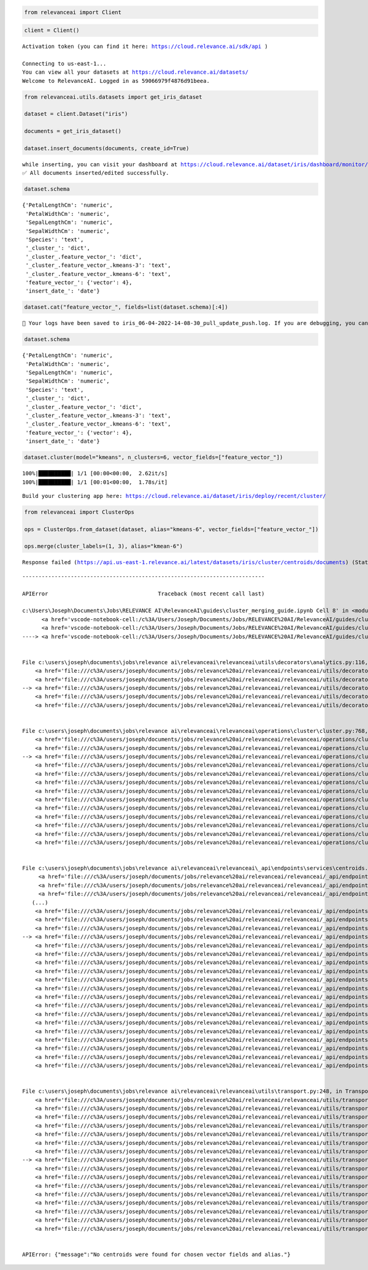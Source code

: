 .. code:: ipython3

    from relevanceai import Client

.. code:: ipython3

    client = Client()


.. parsed-literal::

    Activation token (you can find it here: https://cloud.relevance.ai/sdk/api )

    Connecting to us-east-1...
    You can view all your datasets at https://cloud.relevance.ai/datasets/
    Welcome to RelevanceAI. Logged in as 59066979f4876d91beea.


.. code:: ipython3

    from relevanceai.utils.datasets import get_iris_dataset

    dataset = client.Dataset("iris")

    documents = get_iris_dataset()

    dataset.insert_documents(documents, create_id=True)


.. parsed-literal::

    while inserting, you can visit your dashboard at https://cloud.relevance.ai/dataset/iris/dashboard/monitor/
    ✅ All documents inserted/edited successfully.


.. code:: ipython3

    dataset.schema




.. parsed-literal::

    {'PetalLengthCm': 'numeric',
     'PetalWidthCm': 'numeric',
     'SepalLengthCm': 'numeric',
     'SepalWidthCm': 'numeric',
     'Species': 'text',
     '_cluster_': 'dict',
     '_cluster_.feature_vector_': 'dict',
     '_cluster_.feature_vector_.kmeans-3': 'text',
     '_cluster_.feature_vector_.kmeans-6': 'text',
     'feature_vector_': {'vector': 4},
     'insert_date_': 'date'}



.. code:: ipython3

    dataset.cat("feature_vector_", fields=list(dataset.schema)[:4])


.. parsed-literal::

    📌 Your logs have been saved to iris_06-04-2022-14-08-30_pull_update_push.log. If you are debugging, you can turn file logging off by setting `log_to_file=False`.📌


.. code:: ipython3

    dataset.schema




.. parsed-literal::

    {'PetalLengthCm': 'numeric',
     'PetalWidthCm': 'numeric',
     'SepalLengthCm': 'numeric',
     'SepalWidthCm': 'numeric',
     'Species': 'text',
     '_cluster_': 'dict',
     '_cluster_.feature_vector_': 'dict',
     '_cluster_.feature_vector_.kmeans-3': 'text',
     '_cluster_.feature_vector_.kmeans-6': 'text',
     'feature_vector_': {'vector': 4},
     'insert_date_': 'date'}



.. code:: ipython3

    dataset.cluster(model="kmeans", n_clusters=6, vector_fields=["feature_vector_"])


.. parsed-literal::

    100%|██████████| 1/1 [00:00<00:00,  2.62it/s]
    100%|██████████| 1/1 [00:01<00:00,  1.78s/it]


.. parsed-literal::

    Build your clustering app here: https://cloud.relevance.ai/dataset/iris/deploy/recent/cluster/


.. code:: ipython3

    from relevanceai import ClusterOps

    ops = ClusterOps.from_dataset(dataset, alias="kmeans-6", vector_fields=["feature_vector_"])

    ops.merge(cluster_labels=(1, 3), alias="kmean-6")


.. parsed-literal::

    Response failed (https://api.us-east-1.relevance.ai/latest/datasets/iris/cluster/centroids/documents) (Status: 404 Response: {"message":"No centroids were found for chosen vector fields and alias."})


::


    ---------------------------------------------------------------------------

    APIError                                  Traceback (most recent call last)

    c:\Users\Joseph\Documents\Jobs\RELEVANCE AI\RelevanceAI\guides\cluster_merging_guide.ipynb Cell 8' in <module>
          <a href='vscode-notebook-cell:/c%3A/Users/Joseph/Documents/Jobs/RELEVANCE%20AI/RelevanceAI/guides/cluster_merging_guide.ipynb#ch0000008?line=0'>1</a> from relevanceai import ClusterOps
          <a href='vscode-notebook-cell:/c%3A/Users/Joseph/Documents/Jobs/RELEVANCE%20AI/RelevanceAI/guides/cluster_merging_guide.ipynb#ch0000008?line=2'>3</a> ops = ClusterOps.from_dataset(dataset, alias="kmeans-6", vector_fields=["feature_vector_"])
    ----> <a href='vscode-notebook-cell:/c%3A/Users/Joseph/Documents/Jobs/RELEVANCE%20AI/RelevanceAI/guides/cluster_merging_guide.ipynb#ch0000008?line=4'>5</a> ops.merge(cluster_labels=(1, 3), alias="kmean-6")


    File c:\users\joseph\documents\jobs\relevance ai\relevanceai\relevanceai\utils\decorators\analytics.py:116, in track.<locals>.wrapper(*args, **kwargs)
        <a href='file:///c%3A/users/joseph/documents/jobs/relevance%20ai/relevanceai/relevanceai/utils/decorators/analytics.py?line=113'>114</a>     pass
        <a href='file:///c%3A/users/joseph/documents/jobs/relevance%20ai/relevanceai/relevanceai/utils/decorators/analytics.py?line=114'>115</a> try:
    --> <a href='file:///c%3A/users/joseph/documents/jobs/relevance%20ai/relevanceai/relevanceai/utils/decorators/analytics.py?line=115'>116</a>     return func(*args, **kwargs)
        <a href='file:///c%3A/users/joseph/documents/jobs/relevance%20ai/relevanceai/relevanceai/utils/decorators/analytics.py?line=116'>117</a> finally:
        <a href='file:///c%3A/users/joseph/documents/jobs/relevance%20ai/relevanceai/relevanceai/utils/decorators/analytics.py?line=117'>118</a>     os.environ[TRANSIT_ENV_VAR] = "FALSE"


    File c:\users\joseph\documents\jobs\relevance ai\relevanceai\relevanceai\operations\cluster\cluster.py:768, in ClusterOps.merge(self, cluster_labels, alias, show_progress_bar)
        <a href='file:///c%3A/users/joseph/documents/jobs/relevance%20ai/relevanceai/relevanceai/operations/cluster/cluster.py?line=764'>765</a>     alias = "communitydetection"
        <a href='file:///c%3A/users/joseph/documents/jobs/relevance%20ai/relevanceai/relevanceai/operations/cluster/cluster.py?line=765'>766</a>     print("No alias given, assuming `communitydetection`")
    --> <a href='file:///c%3A/users/joseph/documents/jobs/relevance%20ai/relevanceai/relevanceai/operations/cluster/cluster.py?line=767'>768</a> centroid_documents = self.services.cluster.centroids.list(
        <a href='file:///c%3A/users/joseph/documents/jobs/relevance%20ai/relevanceai/relevanceai/operations/cluster/cluster.py?line=768'>769</a>     dataset_id=self.dataset_id,
        <a href='file:///c%3A/users/joseph/documents/jobs/relevance%20ai/relevanceai/relevanceai/operations/cluster/cluster.py?line=769'>770</a>     vector_fields=[self.vector_field],
        <a href='file:///c%3A/users/joseph/documents/jobs/relevance%20ai/relevanceai/relevanceai/operations/cluster/cluster.py?line=770'>771</a>     alias=alias,
        <a href='file:///c%3A/users/joseph/documents/jobs/relevance%20ai/relevanceai/relevanceai/operations/cluster/cluster.py?line=771'>772</a> )["results"]
        <a href='file:///c%3A/users/joseph/documents/jobs/relevance%20ai/relevanceai/relevanceai/operations/cluster/cluster.py?line=773'>774</a> relevant_centroids = [
        <a href='file:///c%3A/users/joseph/documents/jobs/relevance%20ai/relevanceai/relevanceai/operations/cluster/cluster.py?line=774'>775</a>     centroid["centroid_vector"]
        <a href='file:///c%3A/users/joseph/documents/jobs/relevance%20ai/relevanceai/relevanceai/operations/cluster/cluster.py?line=775'>776</a>     for centroid in centroid_documents
        <a href='file:///c%3A/users/joseph/documents/jobs/relevance%20ai/relevanceai/relevanceai/operations/cluster/cluster.py?line=776'>777</a>     if any(f"-{cluster}" in centroid["_id"] for cluster in cluster_labels)
        <a href='file:///c%3A/users/joseph/documents/jobs/relevance%20ai/relevanceai/relevanceai/operations/cluster/cluster.py?line=777'>778</a> ]
        <a href='file:///c%3A/users/joseph/documents/jobs/relevance%20ai/relevanceai/relevanceai/operations/cluster/cluster.py?line=778'>779</a> new_centroid = np.array(relevant_centroids).mean(0).tolist()


    File c:\users\joseph\documents\jobs\relevance ai\relevanceai\relevanceai\_api\endpoints\services\centroids.py:122, in CentroidsClient.list(self, dataset_id, vector_fields, cluster_ids, alias, page_size, cursor, page, include_vector, similarity_metric)
         <a href='file:///c%3A/users/joseph/documents/jobs/relevance%20ai/relevanceai/relevanceai/_api/endpoints/services/centroids.py?line=94'>95</a> """
         <a href='file:///c%3A/users/joseph/documents/jobs/relevance%20ai/relevanceai/relevanceai/_api/endpoints/services/centroids.py?line=95'>96</a> Retrieve the cluster centroids by IDs
         <a href='file:///c%3A/users/joseph/documents/jobs/relevance%20ai/relevanceai/relevanceai/_api/endpoints/services/centroids.py?line=96'>97</a>
       (...)
        <a href='file:///c%3A/users/joseph/documents/jobs/relevance%20ai/relevanceai/relevanceai/_api/endpoints/services/centroids.py?line=117'>118</a>     Similarity Metric, choose from ['cosine', 'l1', 'l2', 'dp']
        <a href='file:///c%3A/users/joseph/documents/jobs/relevance%20ai/relevanceai/relevanceai/_api/endpoints/services/centroids.py?line=118'>119</a> """
        <a href='file:///c%3A/users/joseph/documents/jobs/relevance%20ai/relevanceai/relevanceai/_api/endpoints/services/centroids.py?line=119'>120</a> cluster_ids = [] if cluster_ids is None else cluster_ids
    --> <a href='file:///c%3A/users/joseph/documents/jobs/relevance%20ai/relevanceai/relevanceai/_api/endpoints/services/centroids.py?line=121'>122</a> return self.make_http_request(
        <a href='file:///c%3A/users/joseph/documents/jobs/relevance%20ai/relevanceai/relevanceai/_api/endpoints/services/centroids.py?line=122'>123</a>     f"/datasets/{dataset_id}/cluster/centroids/documents",
        <a href='file:///c%3A/users/joseph/documents/jobs/relevance%20ai/relevanceai/relevanceai/_api/endpoints/services/centroids.py?line=123'>124</a>     method="POST",
        <a href='file:///c%3A/users/joseph/documents/jobs/relevance%20ai/relevanceai/relevanceai/_api/endpoints/services/centroids.py?line=124'>125</a>     parameters={
        <a href='file:///c%3A/users/joseph/documents/jobs/relevance%20ai/relevanceai/relevanceai/_api/endpoints/services/centroids.py?line=125'>126</a>         # "dataset_id": dataset_id,
        <a href='file:///c%3A/users/joseph/documents/jobs/relevance%20ai/relevanceai/relevanceai/_api/endpoints/services/centroids.py?line=126'>127</a>         "cluster_ids": cluster_ids,
        <a href='file:///c%3A/users/joseph/documents/jobs/relevance%20ai/relevanceai/relevanceai/_api/endpoints/services/centroids.py?line=127'>128</a>         "vector_fields": vector_fields,
        <a href='file:///c%3A/users/joseph/documents/jobs/relevance%20ai/relevanceai/relevanceai/_api/endpoints/services/centroids.py?line=128'>129</a>         "alias": alias,
        <a href='file:///c%3A/users/joseph/documents/jobs/relevance%20ai/relevanceai/relevanceai/_api/endpoints/services/centroids.py?line=129'>130</a>         "page_size": page_size,
        <a href='file:///c%3A/users/joseph/documents/jobs/relevance%20ai/relevanceai/relevanceai/_api/endpoints/services/centroids.py?line=130'>131</a>         "cursor": cursor,
        <a href='file:///c%3A/users/joseph/documents/jobs/relevance%20ai/relevanceai/relevanceai/_api/endpoints/services/centroids.py?line=131'>132</a>         "page": page,
        <a href='file:///c%3A/users/joseph/documents/jobs/relevance%20ai/relevanceai/relevanceai/_api/endpoints/services/centroids.py?line=132'>133</a>         "include_vector": include_vector,
        <a href='file:///c%3A/users/joseph/documents/jobs/relevance%20ai/relevanceai/relevanceai/_api/endpoints/services/centroids.py?line=133'>134</a>         "similarity_metric": similarity_metric,
        <a href='file:///c%3A/users/joseph/documents/jobs/relevance%20ai/relevanceai/relevanceai/_api/endpoints/services/centroids.py?line=134'>135</a>         "vector_field": "",
        <a href='file:///c%3A/users/joseph/documents/jobs/relevance%20ai/relevanceai/relevanceai/_api/endpoints/services/centroids.py?line=135'>136</a>     },
        <a href='file:///c%3A/users/joseph/documents/jobs/relevance%20ai/relevanceai/relevanceai/_api/endpoints/services/centroids.py?line=136'>137</a> )


    File c:\users\joseph\documents\jobs\relevance ai\relevanceai\relevanceai\utils\transport.py:248, in Transport.make_http_request(self, endpoint, method, parameters, base_url, output_format, raise_error)
        <a href='file:///c%3A/users/joseph/documents/jobs/relevance%20ai/relevanceai/relevanceai/utils/transport.py?line=240'>241</a>     self._log_response_fail(
        <a href='file:///c%3A/users/joseph/documents/jobs/relevance%20ai/relevanceai/relevanceai/utils/transport.py?line=241'>242</a>         base_url,
        <a href='file:///c%3A/users/joseph/documents/jobs/relevance%20ai/relevanceai/relevanceai/utils/transport.py?line=242'>243</a>         endpoint,
        <a href='file:///c%3A/users/joseph/documents/jobs/relevance%20ai/relevanceai/relevanceai/utils/transport.py?line=243'>244</a>         response.status_code,
        <a href='file:///c%3A/users/joseph/documents/jobs/relevance%20ai/relevanceai/relevanceai/utils/transport.py?line=244'>245</a>         response.content.decode(),
        <a href='file:///c%3A/users/joseph/documents/jobs/relevance%20ai/relevanceai/relevanceai/utils/transport.py?line=245'>246</a>     )
        <a href='file:///c%3A/users/joseph/documents/jobs/relevance%20ai/relevanceai/relevanceai/utils/transport.py?line=246'>247</a>     if raise_error:
    --> <a href='file:///c%3A/users/joseph/documents/jobs/relevance%20ai/relevanceai/relevanceai/utils/transport.py?line=247'>248</a>         raise APIError(response.content.decode())
        <a href='file:///c%3A/users/joseph/documents/jobs/relevance%20ai/relevanceai/relevanceai/utils/transport.py?line=249'>250</a> # Retry other errors
        <a href='file:///c%3A/users/joseph/documents/jobs/relevance%20ai/relevanceai/relevanceai/utils/transport.py?line=250'>251</a> else:
        <a href='file:///c%3A/users/joseph/documents/jobs/relevance%20ai/relevanceai/relevanceai/utils/transport.py?line=251'>252</a>     self._log_response_fail(
        <a href='file:///c%3A/users/joseph/documents/jobs/relevance%20ai/relevanceai/relevanceai/utils/transport.py?line=252'>253</a>         base_url,
        <a href='file:///c%3A/users/joseph/documents/jobs/relevance%20ai/relevanceai/relevanceai/utils/transport.py?line=253'>254</a>         endpoint,
        <a href='file:///c%3A/users/joseph/documents/jobs/relevance%20ai/relevanceai/relevanceai/utils/transport.py?line=254'>255</a>         response.status_code,
        <a href='file:///c%3A/users/joseph/documents/jobs/relevance%20ai/relevanceai/relevanceai/utils/transport.py?line=255'>256</a>         response.content.decode(),
        <a href='file:///c%3A/users/joseph/documents/jobs/relevance%20ai/relevanceai/relevanceai/utils/transport.py?line=256'>257</a>     )


    APIError: {"message":"No centroids were found for chosen vector fields and alias."}
